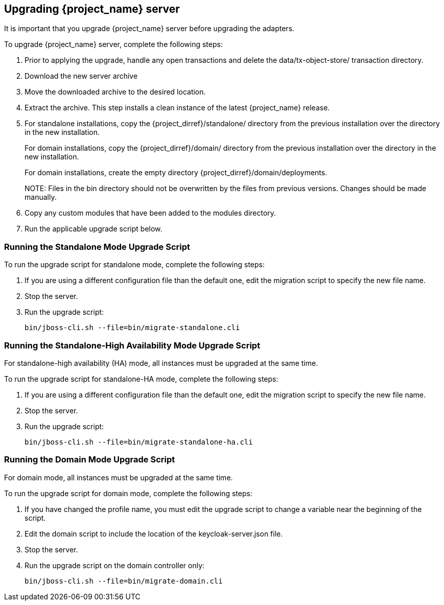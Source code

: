 [[_install_new_version]]

== Upgrading {project_name} server

It is important that you upgrade {project_name} server before upgrading the adapters.

To upgrade {project_name} server, complete the following steps:

. Prior to applying the upgrade, handle any open transactions and delete the data/tx-object-store/ transaction directory.
. Download the new server archive
. Move the downloaded archive to the desired location.
. Extract the archive. This step installs a clean instance of the latest {project_name} release.
. For standalone installations, copy the {project_dirref}/standalone/ directory from the previous installation over the
  directory in the new installation.
+
For domain installations, copy the {project_dirref}/domain/ directory from the previous installation over the directory
in the new installation.
+
For domain installations, create the empty directory {project_dirref}/domain/deployments.
+
NOTE:
Files in the bin directory should not be overwritten by the files from previous versions. Changes should be made manually.

. Copy any custom modules that have been added to the modules directory.
. Run the applicable upgrade script below.

ifeval::[{project_product}==true]
To upgrade {project_name} server RPM distribution, complete the following steps:

. Prior to applying the upgrade, handle any open transactions and delete the /var/opt/rh/rh-sso7/lib/keycloak/standalone/data/tx-object-store/ transaction directory.
. Make sure you have subscribed to proper repositories containing JBOSS EAP and {project_name}.
+
For Red Hat Enterprise Linux 7:
+
 subscription-manager repos --enable=jb-eap-7.3-for-rhel-7-server-rpms
 subscription-manager repos --enable=rh-sso-7.4-for-rhel-7-server-rpms
+
For Red Hat Enterprise Linux 8:

 subscription-manager repos --enable=jb-eap-7.3-for-rhel-8-x86_64-rpms --enable=rhel-8-for-x86_64-baseos-rpms --enable=rhel-8-for-x86_64-appstream-rpms
 subscription-manager repos --enable=rh-sso-7.4-for-rhel-8-x86_64-rpms
+
[NOTE]
====
To disable older product repositories for both JBOSS EAP and {project_name} use:

 subscription-manager repos --disable=<OLDER_PRODUCT_REPO>

To check the repositories use:

 yum repolist
====
. The RPM upgrade process will not replace any of your modified configuration files, and will instead create .rpmnew files for the default configuration of the new {project_name} version.
+
To activate any new features in the new release, such as new subsystems, you must manually merge each .rpmnew file into your existing configuration files
+
. Copy any custom modules that have been added to the modules directory.
. Run the applicable upgrade script as described below.
+
[NOTE]
====
{project_name} RPM server distribution is using

`{project_dirref}=/opt/rh/rh-sso7/root/usr/share/keycloak`

Use it when calling migration scripts below.
====
endif::[]

=== Running the Standalone Mode Upgrade Script
To run the upgrade script for standalone mode, complete the following steps:

. If you are using a different configuration file than the default one, edit the migration script to specify the new file name.
. Stop the server.
. Run the upgrade script:

 bin/jboss-cli.sh --file=bin/migrate-standalone.cli

=== Running the Standalone-High Availability Mode Upgrade Script
For standalone-high availability (HA) mode, all instances must be upgraded at the same time.

To run the upgrade script for standalone-HA mode, complete the following steps:

. If you are using a different configuration file than the default one, edit the migration script to specify the new file name.
. Stop the server.
. Run the upgrade script:

 bin/jboss-cli.sh --file=bin/migrate-standalone-ha.cli

=== Running the Domain Mode Upgrade Script
For domain mode, all instances must be upgraded at the same time.

To run the upgrade script for domain mode, complete the following steps:

. If you have changed the profile name, you must edit the upgrade script to change a variable near the beginning of the script.
. Edit the domain script to include the location of the keycloak-server.json file.
. Stop the server.
. Run the upgrade script on the domain controller only:

 bin/jboss-cli.sh --file=bin/migrate-domain.cli

